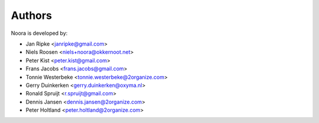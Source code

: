 Authors
=======

Noora is developed by:

* Jan Ripke <janripke@gmail.com>
* Niels Roosen <niels+noora@okkernoot.net>
* Peter Kist <peter.kist@gmail.com>
* Frans Jacobs <frans.jacobs@gmail.com>
* Tonnie Westerbeke <tonnie.westerbeke@2organize.com>
* Gerry Duinkerken <gerry.duinkerken@oxyma.nl>
* Ronald Spruijt <r.spruijt@gmail.com>
* Dennis Jansen <dennis.jansen@2organize.com>
* Peter Holtland <peter.holtland@2organize.com>
